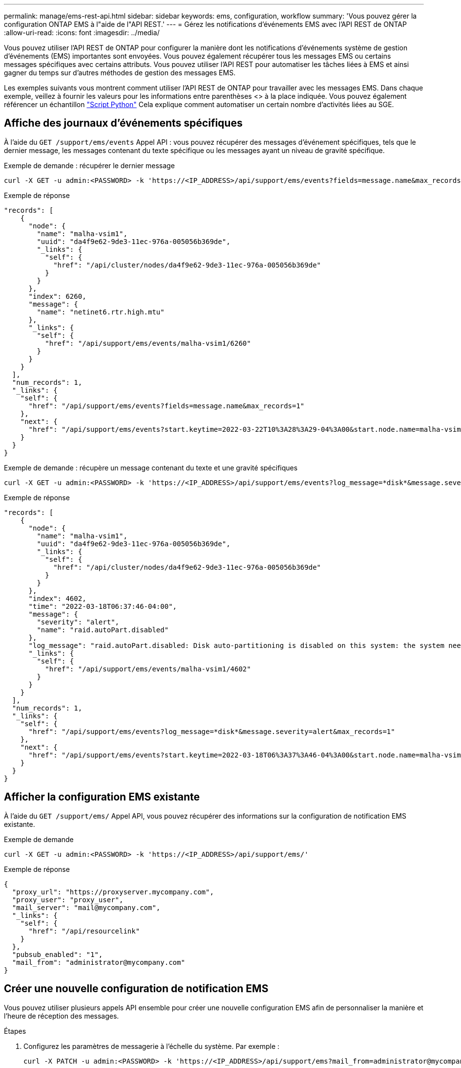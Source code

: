 ---
permalink: manage/ems-rest-api.html 
sidebar: sidebar 
keywords: ems, configuration, workflow 
summary: 'Vous pouvez gérer la configuration ONTAP EMS à l"aide de l"API REST.' 
---
= Gérez les notifications d'événements EMS avec l'API REST de ONTAP
:allow-uri-read: 
:icons: font
:imagesdir: ../media/


[role="lead"]
Vous pouvez utiliser l'API REST de ONTAP pour configurer la manière dont les notifications d'événements système de gestion d'événements (EMS) importantes sont envoyées. Vous pouvez également récupérer tous les messages EMS ou certains messages spécifiques avec certains attributs. Vous pouvez utiliser l'API REST pour automatiser les tâches liées à EMS et ainsi gagner du temps sur d'autres méthodes de gestion des messages EMS.

Les exemples suivants vous montrent comment utiliser l'API REST de ONTAP pour travailler avec les messages EMS. Dans chaque exemple, veillez à fournir les valeurs pour les informations entre parenthèses <> à la place indiquée. Vous pouvez également référencer un échantillon https://github.com/NetApp/ontap-rest-python/blob/master/examples/rest_api/events.py["Script Python"^] Cela explique comment automatiser un certain nombre d'activités liées au SGE.



== Affiche des journaux d'événements spécifiques

À l'aide du `GET /support/ems/events` Appel API : vous pouvez récupérer des messages d'événement spécifiques, tels que le dernier message, les messages contenant du texte spécifique ou les messages ayant un niveau de gravité spécifique.

.Exemple de demande : récupérer le dernier message
[source, curl]
----
curl -X GET -u admin:<PASSWORD> -k 'https://<IP_ADDRESS>/api/support/ems/events?fields=message.name&max_records=1'
----
.Exemple de réponse
[source, json]
----
"records": [
    {
      "node": {
        "name": "malha-vsim1",
        "uuid": "da4f9e62-9de3-11ec-976a-005056b369de",
        "_links": {
          "self": {
            "href": "/api/cluster/nodes/da4f9e62-9de3-11ec-976a-005056b369de"
          }
        }
      },
      "index": 6260,
      "message": {
        "name": "netinet6.rtr.high.mtu"
      },
      "_links": {
        "self": {
          "href": "/api/support/ems/events/malha-vsim1/6260"
        }
      }
    }
  ],
  "num_records": 1,
  "_links": {
    "self": {
      "href": "/api/support/ems/events?fields=message.name&max_records=1"
    },
    "next": {
      "href": "/api/support/ems/events?start.keytime=2022-03-22T10%3A28%3A29-04%3A00&start.node.name=malha-vsim1&start.index=6260&fields=message.name&max_records=1"
    }
  }
}
----
.Exemple de demande : récupère un message contenant du texte et une gravité spécifiques
[source, curl]
----
curl -X GET -u admin:<PASSWORD> -k 'https://<IP_ADDRESS>/api/support/ems/events?log_message=*disk*&message.severity=alert'
----
.Exemple de réponse
[source, json]
----
"records": [
    {
      "node": {
        "name": "malha-vsim1",
        "uuid": "da4f9e62-9de3-11ec-976a-005056b369de",
        "_links": {
          "self": {
            "href": "/api/cluster/nodes/da4f9e62-9de3-11ec-976a-005056b369de"
          }
        }
      },
      "index": 4602,
      "time": "2022-03-18T06:37:46-04:00",
      "message": {
        "severity": "alert",
        "name": "raid.autoPart.disabled"
      },
      "log_message": "raid.autoPart.disabled: Disk auto-partitioning is disabled on this system: the system needs a minimum of 4 usable internal hard disks.",
      "_links": {
        "self": {
          "href": "/api/support/ems/events/malha-vsim1/4602"
        }
      }
    }
  ],
  "num_records": 1,
  "_links": {
    "self": {
      "href": "/api/support/ems/events?log_message=*disk*&message.severity=alert&max_records=1"
    },
    "next": {
      "href": "/api/support/ems/events?start.keytime=2022-03-18T06%3A37%3A46-04%3A00&start.node.name=malha-vsim1&start.index=4602&log_message=*disk*&message.severity=alert"
    }
  }
}
----


== Afficher la configuration EMS existante

À l'aide du `GET /support/ems/` Appel API, vous pouvez récupérer des informations sur la configuration de notification EMS existante.

.Exemple de demande
[source, curl]
----
curl -X GET -u admin:<PASSWORD> -k 'https://<IP_ADDRESS>/api/support/ems/'
----
.Exemple de réponse
[source, json]
----
{
  "proxy_url": "https://proxyserver.mycompany.com",
  "proxy_user": "proxy_user",
  "mail_server": "mail@mycompany.com",
  "_links": {
    "self": {
      "href": "/api/resourcelink"
    }
  },
  "pubsub_enabled": "1",
  "mail_from": "administrator@mycompany.com"
}
----


== Créer une nouvelle configuration de notification EMS

Vous pouvez utiliser plusieurs appels API ensemble pour créer une nouvelle configuration EMS afin de personnaliser la manière et l'heure de réception des messages.

.Étapes
. Configurez les paramètres de messagerie à l'échelle du système. Par exemple :
+
[source, curl]
----
curl -X PATCH -u admin:<PASSWORD> -k 'https://<IP_ADDRESS>/api/support/ems?mail_from=administrator@mycompany.com&mail_server=mail@mycompany.com'
----
. Définissez un filtre qui utilise des règles spécifiques pour correspondre à certains messages. Par exemple :
+
[source, curl]
----
curl -u admin:<PASSWORD> -X POST -d '{"name": "test-filter", "rules.type": ["include"], "rules.message_criteria.severities": ["emergency"]}' -k 'https://<IP_ADDRESS>/api/support/ems/filters/'
----
. Créez une destination pour les messages. Par exemple :
+
[source, curl]
----
curl -u admin:<PASSWORD> -X POST -d '{"name": "test-destination", "type": "email", "destination": "administrator@mycompany.com", "filters.name": ["important-events"]}' -k 'https://<IP_ADDRESS>/api/support/ems/destinations/'
----




== Comparaison des commandes de l'API REST ONTAP et de l'interface CLI ONTAP

L'API REST de ONTAP vous permet d'automatiser les workflows avec moins de commandes que l'interface de ligne de commandes ONTAP pour de nombreuses tâches. Par exemple, vous pouvez utiliser une seule méthode POST API pour créer un filtre, au lieu d'utiliser plusieurs commandes CLI. Le tableau suivant présente les commandes CLI dont vous aurez besoin pour effectuer les tâches EMS courantes par rapport aux appels de l'API REST correspondants :

|===
| L'API REST DE ONTAP | INTERFACE DE LIGNE DE COMMANDES DE ONTAP 


| `GET /support/ems` | `event config show` 


| `POST /support/ems/destinations`  a| 
. `event notification destination create`
. `event notification create`




| `GET /support/ems/events` | `event log show` 


| `POST /support/ems/filters`  a| 
. `event filter create -filter-name <filtername>`
. `event filter rule add -filter-name  <filtername>`


|===


== Informations associées

* https://github.com/NetApp/ontap-rest-python/blob/master/examples/rest_api/events.py["Exemple de script Python d'EMS ONTAP REST"^]
* https://blog.netapp.com/ontap-rest-apis-automate-notification["API REST ONTAP : automatisation des notifications d'événements de forte gravité"^]

